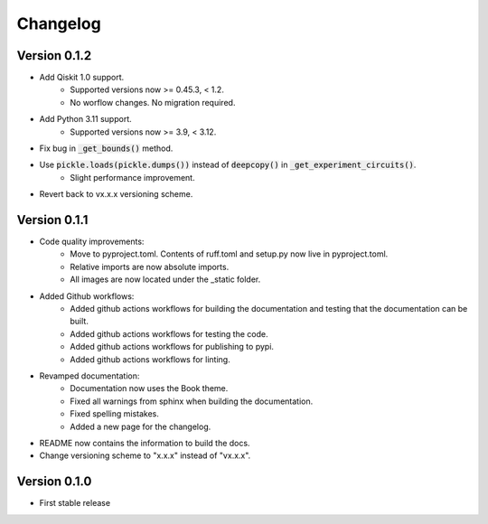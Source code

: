 =========
Changelog
=========

Version 0.1.2
=============
- Add Qiskit 1.0 support.
    * Supported versions now >= 0.45.3, < 1.2.
    * No worflow changes. No migration required.
- Add Python 3.11 support.
    * Supported versions now >= 3.9, < 3.12.
- Fix bug in :code:`_get_bounds()` method.
- Use :code:`pickle.loads(pickle.dumps())` instead of :code:`deepcopy()` in :code:`_get_experiment_circuits()`.
    * Slight performance improvement.
- Revert back to vx.x.x versioning scheme.


Version 0.1.1
=============

- Code quality improvements:
    * Move to pyproject.toml. Contents of ruff.toml and setup.py now live in pyproject.toml.
    * Relative imports are now absolute imports.
    * All images are now located under the _static folder.
- Added Github workflows:
    * Added github actions workflows for building the documentation and testing that the documentation can be built.
    * Added github actions workflows for testing the code.
    * Added github actions workflows for publishing to pypi.
    * Added github actions workflows for linting.
- Revamped documentation:
    * Documentation now uses the Book theme.
    * Fixed all warnings from sphinx when building the documentation.
    * Fixed spelling mistakes.
    * Added a new page for the changelog.
- README now contains the information to build the docs.
- Change versioning scheme to "x.x.x" instead of "vx.x.x".

Version 0.1.0
=============

- First stable release
